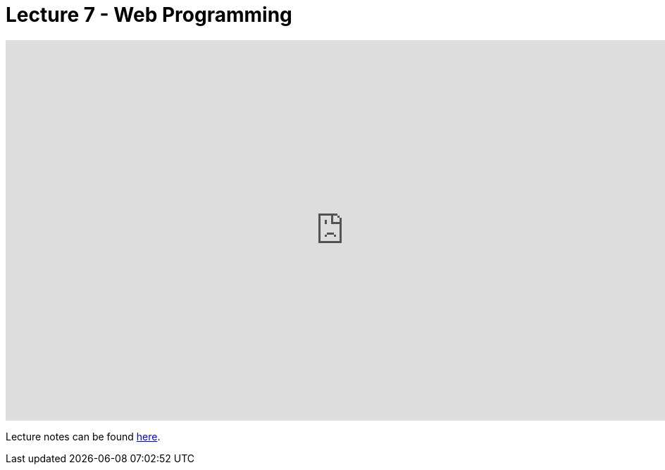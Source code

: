 = Lecture 7 - Web Programming

video::zzDUnnj2p8I[youtube,height=540,width=960,options=notitle]

Lecture notes can be found link:https://cs50.harvard.edu/college/weeks/7/notes/[here].